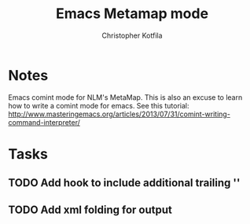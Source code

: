 #+TITLE: Emacs Metamap mode
#+AUTHOR: Christopher Kotfila

* Notes
Emacs comint mode for NLM's MetaMap. This is also an excuse to learn how to write a comint mode for emacs.
See this tutorial: http://www.masteringemacs.org/articles/2013/07/31/comint-writing-command-interpreter/

* Tasks
** TODO Add hook to include additional trailing '\n'
** TODO Add xml folding for output
